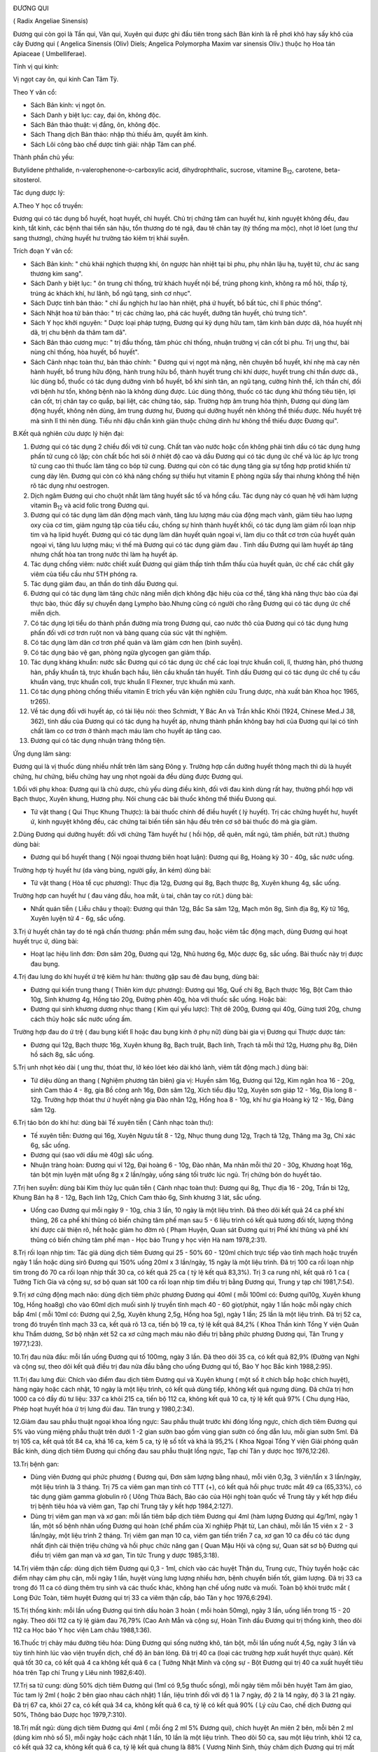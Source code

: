 |image0|

ĐƯƠNG QUI

( Radix Angeliae Sinensis)

Đương qui còn gọi là Tần qui, Vân qui, Xuyên qui được ghi đầu tiên trong
sách Bản kinh là rễ phơi khô hay sấy khô của cây Đương qui ( Angelica
Sinensis (Oliv) Diels; Angelica Polymorpha Maxim var sinensis Oliv.)
thuộc họ Hoa tán Apiaceae ( Umbelliferae).

Tính vị qui kinh:

Vị ngọt cay ôn, qui kinh Can Tâm Tỳ.

Theo Y văn cổ:

-  Sách Bản kinh: vị ngọt ôn.
-  Sách Danh y biệt lục: cay, đại ôn, không độc.
-  Sách Bản thảo thuật: vị đắng, ôn, không độc.
-  Sách Thang dịch Bản thảo: nhập thủ thiếu âm, quyết âm kinh.
-  Sách Lôi công bào chế dược tính giải: nhập Tâm can phế.

Thành phần chủ yếu:

Butylidene phthalide, n-valerophenone-o-carboxylic acid,
dihydrophthalic, sucrose, vitamine B\ :sub:`12`, carotene,
beta-sitosterol.

Tác dụng dược lý:

A.Theo Y học cổ truyền:

Đương qui có tác dụng bổ huyết, hoạt huyết, chỉ huyết. Chủ trị chứng tâm
can huyết hư, kinh nguyệt không đều, đau kinh, tắt kinh, các bệnh thai
tiền sản hậu, tổn thương do té ngã, đau tê chân tay (tý thống ma mộc),
nhọt lở lóet (ung thư sang thương), chứng huyết hư trường táo kiêm trị
khái suyễn.

Trích đoạn Y văn cổ:

-  Sách Bản kinh: " chủ khái nghịch thượng khí, ôn ngược hàn nhiệt tại
   bì phu, phụ nhân lậu hạ, tuyệt tử, chư ác sang thương kim sang".
-  Sách Danh y biệt lục: " ôn trung chỉ thống, trừ khách huyết nội bế,
   trúng phong kinh, không ra mồ hôi, thấp tý, trúng ác khách khí, hư
   lãnh, bổ ngũ tạng, sinh cơ nhục".
-  Sách Dược tính bản thảo: " chỉ ẩu nghịch hư lao hàn nhiệt, phá ứ
   huyết, bổ bất túc, chỉ lî phúc thống".
-  Sách Nhật hoa tử bản thảo: " trị các chứng lao, phá các huyết, dưỡng
   tân huyết, chủ trưng tích".
-  Sách Y học khởi nguyên: " Dược loại pháp tượng, Đương qui kỳ dụng hữu
   tam, tâm kinh bản dược dã, hóa huyết nhị dã, trị chu bệnh da thâm tam
   dã".
-  Sách Bản thảo cương mục: " trị đầu thống, tâm phúc chỉ thống, nhuận
   trường vị cân cốt bì phu. Trị ung thư, bài nùng chỉ thống, hòa huyết,
   bổ huyết".
-  Sách Cảnh nhạc toàn thư, bản thảo chính: " Đương qui vị ngọt mà nặng,
   nên chuyên bổ huyết, khí nhẹ mà cay nên hành huyết, bổ trung hữu
   động, hành trung hữu bổ, thành huyết trung chi khí dược, huyết trung
   chi thần dược dã., lúc dùng bổ, thuốc có tác dụng dưỡng vinh bổ
   huyết, bổ khí sinh tân, an ngũ tạng, cường hình thể, ích thần chí,
   đối với bệnh hư tổn, không bệnh nào là không dùng được. Lúc dùng
   thông, thuốc có tác dụng khử thống tiêu tiện, lợi cân cốt, trị chân
   tay co quắp, bại liệt, các chứng táo, sáp. Trường hợp âm trung hỏa
   thịnh, Đương qui dùng làm động huyết, không nên dùng, âm trung dương
   hư, Đương qui dưỡng huyết nên không thể thiếu được. Nếu huyết trệ mà
   sinh lî thì nên dùng. Tiểu nhi đậu chẩn kinh giản thuộc chứng dinh hư
   không thể thiếu được Đương qui".

B.Kết quả nghiên cứu dược lý hiện đại:

#. Đương qui có tác dụng 2 chiều đối với tử cung. Chất tan vào nước hoặc
   cồn không phải tinh dầu có tác dụng hưng phấn tử cung cô lập; còn
   chất bốc hơi sôi ở nhiệt độ cao và dầu Đương qui có tác dụng ức chế
   và lúc áp lực trong tử cung cao thì thuốc làm tăng co bóp tử cung.
   Đương qui còn có tác dụng tăng gia sự tổng hợp protid khiến tử cung
   dày lên. Đương qui còn có khả năng chống sự thiếu hụt vitamin E phòng
   ngừa sẩy thai nhưng không thể hiện rõ tác dụng như oestrogen.
#. Dịch ngâm Đương qui cho chuột nhắt làm tăng huyết sắc tố và hồng cầu.
   Tác dụng này có quan hệ với hàm lượng vitamin B\ :sub:`12` và acid
   folic trong Đương qui.
#. Đương qui có tác dụng làm dãn động mạch vành, tăng lưu lượng máu của
   động mạch vành, giảm tiêu hao lượng oxy của cơ tim, giảm ngưng tập
   của tiểu cầu, chống sự hình thành huyết khối, có tác dụng làm giảm
   rối loạn nhịp tim và hạ lipid huyết. Đương qui có tác dụng làm dãn
   huyết quản ngoại vi, làm dịu co thắt cơ trơn của huyết quản ngoại vi,
   tăng lưu lượng máu; vì thế mà Đương qui có tác dụng giảm đau . Tinh
   dầu Đương qui làm huyết áp tăng nhưng chất hòa tan trong nước thì làm
   hạ huyết áp.
#. Tác dụng chống viêm: nước chiết xuất Đương qui giảm thấp tính thẩm
   thấu của huyết quản, ức chế các chất gây viêm của tiểu cầu như 5TH
   phóng ra.
#. Tác dụng giảm đau, an thần do tinh dầu Đương qui.
#. Đương qui có tác dụng làm tăng chức năng miễn dịch không đặc hiệu của
   cơ thể, tăng khả năng thực bào của đại thực bào, thúc đẩy sự chuyển
   dạng Lympho bào.Nhưng cũng có người cho rằng Đương qui có tác dụng ức
   chế miễn dịch.
#. Có tác dụng lợi tiểu do thành phần đường mía trong Đương qui, cao
   nước thô của Đương qui có tác dụng hưng phấn đối với cơ trơn ruột non
   và bàng quang của súc vật thí nghiệm.
#. Có tác dụng làm dãn cơ trơn phế quản và làm giảm cơn hen (bình
   suyễn).
#. Có tác dụng bảo vệ gan, phòng ngừa glycogen gan giảm thấp.
#. Tác dụng kháng khuẩn: nước sắc Đương qui có tác dụng ức chế các loại
   trực khuẩn coli, lî, thương hàn, phó thương hàn, phẩy khuẩn tả, trực
   khuẩn bạch hầu, liên cầu khuẩn tán huyết. Tinh dầu Đương qui có tác
   dụng ức chế tụ cầu khuẩn vàng, trực khuẩn coli, trực khuẩn lî
   Flexner, trực khuẩn mủ xanh.
#. Có tác dụng phòng chống thiếu vitamin E trích yếu văn kiện nghiên cứu
   Trung dược, nhà xuất bản Khoa học 1965, tr265).
#. Về tác dụng đối với huyết áp, có tài liệu nói: theo Schmidt, Y Bác An
   và Trần khắc Khôi (1924, Chinese Med.J 38, 362), tinh dầu của Đương
   qui có tác dụng hạ huyết áp, nhưng thành phần không bay hơi của Đương
   qui lại có tính chất làm co cơ trơn ở thành mạch máu làm cho huyết áp
   tăng cao.
#. Đương qui có tác dụng nhuận tràng thông tiện.

Ứng dụng lâm sàng:

Đương qui là vị thuốc dùng nhiều nhất trên lâm sàng Đông y. Trường hợp
cần dưỡng huyết thông mạch thì dù là huyết chứng, hư chứng, biểu chứng
hay ung nhọt ngoài da đều dùng được Đương qui.

1.Đối với phụ khoa: Đương qui là chủ dược, chủ yếu dùng điều kinh, đối
với đau kinh dùng rất hay, thường phối hợp với Bạch thưọc, Xuyên khung,
Hương phụ. Nói chung các bài thuốc không thể thiếu Đưong qui.

-  Tứ vật thang ( Qui Thục Khung Thược): là bài thuốc chính để điều
   huyết ( lý huyết). Trị các chứng huyết hư, huyết ứ, kinh nguyệt không
   đều, các chứng tai biến tiền sản hậu đều trên cơ sở bài thuốc đó mà
   gia giảm.

2.Dùng Đương qui dưỡng huyết: đối với chứng Tâm huyết hư ( hồi hộp, dễ
quên, mất ngủ, tâm phiền, bứt rứt.) thường dùng bài:

-  Đương qui bổ huyết thang ( Nội ngoại thương biên hoạt luận): Đương
   qui 8g, Hoàng kỳ 30 - 40g, sắc nước uống.

Trường hợp tỳ huyết hư (da vàng bủng, người gầy, ăn kém) dùng bài:

-  Tứ vật thang ( Hòa tể cục phương): Thục địa 12g, Đương qui 8g, Bạch
   thược 8g, Xuyên khung 4g, sắc uống.

Trường hợp can huyết hư ( đau váng đầu, hoa mắt, ù tai, chân tay co
rút.) dùng bài:

-  Nhất quán tiễn ( Liễu châu y thoại): Đương qui thân 12g, Bắc Sa sâm
   12g, Mạch môn 8g, Sinh địa 8g, Kỷ tử 16g, Xuyên luyện tử 4 - 6g, sắc
   uống.

3.Trị ứ huyết chân tay do té ngã chấn thương: phần mềm sưng đau, hoặc
viêm tắc động mạch, dùng Đương qui hoạt huyết trục ứ, dùng bài:

-  Hoạt lạc hiệu linh đơn: Đơn sâm 20g, Đương qui 12g, Nhũ hương 6g, Mộc
   dược 6g, sắc uống. Bài thuốc này trị được đau bụng.

4.Trị đau lưng do khí huyết ứ trệ kiêm hư hàn: thường gặp sau đẻ đau
bụng, dùng bài:

-  Đương qui kiến trung thang ( Thiên kim dực phương): Đương qui 16g,
   Quế chi 8g, Bạch thược 16g, Bột Cam thảo 10g, Sinh khương 4g, Hồng
   táo 20g, Đường phèn 40g, hòa với thuốc sắc uống. Hoặc bài:
-  Đương qui sinh khương dương nhục thang ( Kim quỉ yếu lược): Thịt dê
   200g, Đương qui 40g, Gừng tươi 20g, chưng cách thủy hoặc sắc nước
   uống ấm.

Trường hợp đau do ứ trệ ( đau bụng kiết lî hoặc đau bụng kinh ở phụ nữ)
dùng bài gia vị Đương qui Thược dược tán:

-  Đương qui 12g, Bạch thược 16g, Xuyên khung 8g, Bạch truật, Bạch linh,
   Trạch tả mỗi thứ 12g, Hương phụ 8g, Diên hồ sách 8g, sắc uống.

5.Trị unh nhọt kéo dài ( ung thư, thóat thư, lở kéo lóet kéo dài khó
lành, viêm tắt động mạch.) dùng bài:

-  Tứ diệu dũng an thang ( Nghiệm phương tân biên) gia vị: Huyền sâm
   16g, Đương qui 12g, Kim ngân hoa 16 - 20g, sinh Cam thảo 4 - 8g, gia
   Bồ công anh 16g, Đơn sâm 12g, Xích tiểu đậu 12g, Xuyên sơn giáp 12 -
   16g, Địa long 8 - 12g. Trường hợp thóat thư ứ huyết nặng gia Đào nhân
   12g, Hồng hoa 8 - 10g, khí hư gia Hoàng kỳ 12 - 16g, Đảng sâm 12g.

6.Trị táo bón do khí hư: dùng bài Tế xuyên tiễn ( Cảnh nhạc toàn thư):

-  Tế xuyên tiễn: Đương qui 16g, Xuyên Ngưu tất 8 - 12g, Nhục thung dung
   12g, Trạch tả 12g, Thăng ma 3g, Chỉ xác 6g, sắc uống.
-  Đương qui (sao với dầu mè 40g) sắc uống.
-  Nhuận tràng hoàn: Đương qui vĩ 12g, Đại hoàng 6 - 10g, Đào nhân, Ma
   nhân mỗi thứ 20 - 30g, Khương hoạt 16g, tán bột mịn luyện mật uống 8g
   x 2 lần/ngày, uống sáng tối trước lúc ngủ. Trị chứng bón do huyết
   táo.

7.Trị hen suyễn: dùng bài Kim thủy lục quân tiễn ( Cảnh nhạc toàn thư):
Đương qui 8g, Thục địa 16 - 20g, Trần bì 12g, Khung Bán hạ 8 - 12g, Bạch
linh 12g, Chích Cam thảo 6g, Sinh khương 3 lát, sắc uống.

-  Uống cao Đương qui mỗi ngày 9 - 10g, chia 3 lần, 10 ngày là một liệu
   trình. Đã theo dõi kết quả 24 ca phế khí thũng, 26 ca phế khí thũng
   có biến chứng tâm phế mạn sau 5 - 6 liệu trình có kết quả tương đối
   tốt, lượng thông khí được cải thiện rõ, hết hoặc giảm ho đờm rõ (
   Phạm Huyện, Quan sát Đương qui trị Phế khí thũng và phế khí thũng có
   biến chứng tâm phế mạn - Học báo Trung y học viện Hà nam 1978,2:31).

8.Trị rối loạn nhịp tim: Tác giả dùng dịch tiêm Đương qui 25 - 50% 60 -
120ml chích trực tiếp vào tĩnh mạch hoặc truyền ngày 1 lần hoặc dùng
sirô Đương qui 150% uống 20ml x 3 lần/ngày, 15 ngày là một liệu trình.
Đã trị 100 ca rối loạn nhịp tim trong đó 70 ca rối loạn nhịp thất 30 ca,
có kết quả 25 ca ( tỷ lệ kết quả 83,3%). Trị 3 ca rung nhĩ, kết quả rõ 1
ca ( Tưởng Tích Gia và cộng sự, sơ bộ quan sát 100 ca rối loạn nhịp tim
điều trị bằng Đương qui, Trung y tạp chí 1981,7:54).

9.Trị xơ cứng động mạch não: dùng dịch tiêm phức phương Đương qui 40ml (
mỗi 100ml có: Đương qui10g, Xuyên khung 10g, Hồng hoa8g) cho vào 60ml
dịch muối sinh lý truyền tĩnh mạch 40 - 60 giọt/phút, ngày 1 lần hoặc
mỗi ngày chích bắp 4ml ( mỗi 10ml có: Đương qui 2,5g, Xuyên khung 2,5g,
Hồng hoa 5g), ngày 1 lần; 25 lần là một liệu trình. Đã trị 52 ca, trong
đó truyền tĩnh mạch 33 ca, kết quả rõ 13 ca, tiến bộ 19 ca, tỷ lệ kết
quả 84,2% ( Khoa Thần kinh Tổng Y viện Quân khu Thẩm dương, Sơ bộ nhận
xét 52 ca xơ cứng mạch máu não điều trị bằng phức phương Đương qui, Tân
Trung y 1977,1:23).

10.Trị đau nửa đầu: mỗi lần uống Đương qui tố 100mg, ngày 3 lần. Đã theo
dõi 35 ca, có kết quả 82,9% (Đường vạn Nghi và cộng sự, theo dõi kết quả
điều trị đau nửa đầu bằng cho uống Đương qui tố, Báo Y học Bắc kinh
1988,2:95).

11.Trị đau lưng đùi: Chích vào điểm đau dịch tiêm Đương qui và Xuyên
khung ( một số ít chích bắp hoặc chích huyệt), hàng ngày hoặc cách nhật,
10 ngày là một liệu trình, có kết quả dùng tiếp, không kết quả ngưng
dùng. Đã chữa trị hơn 1000 ca có đầy đủ tư liệu: 337 ca khỏi 215 ca,
tiến bộ 112 ca, không kết quả 10 ca, tỷ lệ kết quả 97% ( Chu dụng Hào,
Phép hoạt huyết hóa ứ trị lưng đùi đau. Tân trung y 1980,2:34).

12.Giảm đau sau phẫu thuật ngoại khoa lồng ngực: Sau phẫu thuật trước
khi đóng lồng ngực, chích dịch tiêm Đương qui 5% vào vùng miệng phẫu
thuật trên dưới 1 -2 gian sườn bao gồm vùng gian sườn có ống dẫn lưu,
mỗi gian sườn 5ml. Đã trị 105 ca, kết quả tốt 84 ca, khá 16 ca, kém 5
ca, tỷ lệ số tốt và khá là 95,2% ( Khoa Ngoại Tổng Y viện Giải phóng
quân Bắc kinh, dùng dịch tiêm Đương qui chống đau sau phẫu thuật lồng
ngực, Tạp chí Tân y dược học 1976,12:26).

13.Trị bệnh gan:

-  Dùng viên Đương qui phức phương ( Đương qui, Đơn sâm lượng bằng
   nhau), mỗi viên 0,3g, 3 viên/lần x 3 lần/ngày, một liệu trình là 3
   tháng. Trị 75 ca viêm gan mạn tính có TTT (+), có kết quả hồi phục
   trước mắt 49 ca (65,33%), có tác dụng giảm gamma globulin rõ ( Uông
   Thừa Bách, Báo cáo của Hội nghị toàn quốc về Trung tây y kết hợp điều
   trị bệnh tiêu hóa và viêm gan, Tạp chí Trung tây y kết hợp
   1984,2:127).
-  Dùng trị viêm gan mạn và xơ gan: mỗi lần tiêm bắp dịch tiêm Đương qui
   4ml (hàm lượng Đương qui 4g/1ml, ngày 1 lần, một số bệnh nhân uống
   Đương qui hoàn (chế phẩm của Xí nghiệp Phật từ, Lan châu), mỗi lần 15
   viên x 2 - 3 lần/ngày, một liệu trình 2 tháng. Trị viêm gan mạn 10
   ca, viêm gan tiến triển 7 ca, xơ gan 10 ca đều có tác dụng nhất định
   cải thiện triệu chứng và hồi phục chức năng gan ( Quan Mậu Hội và
   cộng sự, Quan sát sơ bộ Đương qui điều trị viêm gan mạn và xơ gan,
   Tin tức Trung y dược 1985,3:18).

14.Trị viêm thận cấp: dùng dịch tiêm Đương qui 0,3 - 1ml, chích vào các
huyệt Thận du, Trung cực, Thủy tuyền hoặc các điểm nhạy cảm phụ cận, mỗi
ngày 1 lần, huyệt vùng lưng lượng nhiều hơn, bệnh chuyển biến tốt, giảm
lượng. Đã trị 33 ca trong đó 11 ca có dùng thêm trụ sinh và các thuốc
khác, không hạn chế uống nước và muối. Toàn bộ khỏi trước mắt ( Long Đức
Toàn, tiêm huyệt Đương qui trị 33 ca viêm thận cấp, báo Tân y học
1976,6:294).

15.Trị thống kinh: mỗi lần uống Đương qui tinh dầu hoàn 3 hoàn ( mỗi
hoàn 50mg), ngày 3 lần, uống liền trong 15 - 20 ngày. Theo dõi 112 ca tỷ
lệ giảm đau 76,79% (Cao Anh Mẫn và cộng sự, Hoàn Tinh dầu Đương qui trị
thống kinh, theo dõi 112 ca Học báo Y học viện Lam châu 1988,1:36).

16.Thuốc trị chảy máu đường tiêu hóa: Dùng Đương qui sống nướng khô, tán
bột, mỗi lần uống nuốt 4,5g, ngày 3 lần và tùy tình hình lúc vào viện
truyền dịch, chế độ ăn bán lỏng. Đã trị 40 ca (loại các trường hợp xuất
huyết thực quản). Kết quả tốt 30 ca, có kết quả 4 ca không kết quả 6 ca
( Tưởng Nhật Minh và cộng sự - Bột Đương qui trị 40 ca xuất huyết tiêu
hóa trên Tạp chí Trung y Liêu ninh 1982,6:40).

17.Trị sa tử cung: dùng 50% dịch tiêm Đương qui (1ml có 9,5g thuốc
sống), mỗi ngày tiêm mỗi bên huyệt Tam âm giao, Túc tam lý 2ml ( hoặc 2
bên giao nhau cách nhật) 1 lần, liệu trình đối với độ 1 là 7 ngày, độ 2
là 14 ngày, độ 3 là 21 ngày. Đã trị 67 ca, khỏi 27 ca, có kết quả 34 ca,
không kết quả 6 ca, tỷ lệ có kết quả 90% ( Lý cửu Cao, chế dịch Đương
qui 50%, Thông báo Dược học 1979,7:310).

18.Trị mất ngủ: dùng dịch tiêm Đương qui 4ml ( mỗi ống 2 ml 5% Đương
qui), chích huyệt An miên 2 bên, mỗi bên 2 ml (dùng kim nhỏ số 5), mỗi
ngày hoặc cách nhật 1 lần, 10 lần là một liệu trình. Theo dõi 50 ca, sau
một liệu trình, khỏi 12 ca, có kết quả 32 ca, không kết quả 6 ca, tỷ lệ
kết quả chung là 88% ( Vương Ninh Sinh, thủy châm dịch Đương qui trị mất
ngủ 50 ca, Tạp chí Trung tây y kết hợp 1983,5:319).

19.Trị đái dầm: dùng 55 dịch tiêm Đương qui, thủy châm các huyệt sau:
Thận du, Bàng quang du, Đại trường du, Quan nguyên, Trung cực, Tam âm
giao, Điểm di niệu (điểm giữa nếp lằn ngang giữa 2 đốt 1 và 2 ngón út
phía lòng bàn tay), mỗi lần chọn 3 - 4 huyệt, mỗi huyệt chích 0,5 - 1ml,
ngày 1 lần, chích một tuần không kết quả ngưng chích. Đã trị 87 ca, theo
dõi trên 2 năm, kết quả 1 lần chích khỏi 28 ca, 2 - 5 lần chích khỏi 34
ca, tiến bộ rõ 11 ca, 9 ca không được theo dõi ( Thang truyền Quân,
Đương qui thủy châm trị đái dầm, Tạp chí Thầy thuốc chân đất 1977,4:21).

20.Trị viêm tắc động mạch: dùng 105 dịch chích tĩnh mạch Đương qui hoặc
255 dịch chích tĩnh mạch Đương qui 80 - 100ml, bệnh nặng gia thêm liều,
chích hoặc truyền tĩnh mạch với dịch 10% 10 - 2-ml, với 25% 5 - 10ml,
chích vào động mạch. Hoặc dùng 55 dịch tiêm bắp 5 - 20ml chích vào điểm
huyệt nhạy cảm hoặc tiết đoạn thần kinh. Mỗi ngày 1 lần, một tuần 6 lần,
4 tuần là một liệu trình. Đã trị 52 ca, kết quả 88,5%, có tác dụng giảm
đau, tăng tuần hoàn máu, tăng nhiệt độ ở da, chống phát sinh và phát
triển hoại tử, tăng nhanh lành vết lóet ( Tổ Đương qui ngoại khoa Bệnh
viện số 2 Viện Y học Hà bắc, Quan sát hiệu quả lâm sàng của dịch tiêm
Đương qui đối với viêm tắc động mạch, Tạp chí Tân y dược học
1977,11:35).

21.Trị Herpes zoster: mỗi lần uống bột Đương qui 0,5 - 1g, cách 4 - 6giờ
uống 1 lần. Trị 54 ca, bình quân 6 - 7 ngày khỏi. ( Lê Trung Phi và cộng
sự, Hiệu quả của Đương qui trị 54 ca Herpes zoster, Tạp chí Trung hoa y
học 1961, 5:317).

22.Trị Psoriasis: dùng 2% dịch tiêm Đương qui 4ml 2% Procain 4ml, trộn
đều thủy châm huyệt vị, ngày 1 lần. Đã trị 100 ca, khỏi 80 ca, kết quả
tốt 15 ca, có tiến bộ 5 ca ( Lương Đức Niên và cộng sự, Thảo luận về 200
ca Psoriasis, có chế phát bệnh và hiệu quả điều trị, Học báo Trung y
dược 1981,4:34).

23.Trị chứng trọc đầu: dùng Đương qui, Bá tử nhân mỗi thứ 500g tán bột
luyện mật làm hoàn bằng hạt đậu, mỗi ngày 3 lần, mỗi lần uống sau bữa ăn
9g. Đã trị hơn 40 ca, kết quả tốt ( Tiết Duy Chấn, Điều trị trọc đầu
bằng Trung dược Báo trung y Thiểm tây, 1987,9:419).

24.Trị chàm, mề đay ( urticaire) và bệnh ngoài da: dùng dịch tiêm Đương
qui thủy châm huyệt loa tai, thường dùng cách huyệt Tuyến thượng thận,
nội tiết, thần môn, dưới vỏ não. Đối với chàm, mề đay gia Khu phế, bệnh
sắc tố gia Khu Can, mỗi bên chọn 2 huyệt, mỗi huyệt chích 0,1 - 0,2ml,
cách nhật, một liệu trình 10 - 20 lần. Đã trị 363 ca, tỷ lệ kết quả
90,75 ( Khoa Da liễu Y viện Trung tâm Thái nguyên, Quan sát hiệu quả
điều trị chàm, mề đay và bệnh ngoài da bằng thủy nhĩ châm Đương qui, Tạp
chí Y dương Sơn tây 1975,5:69).

25.Trị nứt nẻ hậu môn: Dịch tiêm Đương qui 2ml gia 1% Lidocain 3 - 5ml,
chích vào đáy vùng nứt. Trị có theo dõi 114 ca, ttr lệ kết quả 96,5% (
Từ nguyên Khang, Nhận xét lâm sàng về điều trị nứt hậu môn bằng dịch
tiêm Đương qui, Báo Trung y Thiên tân 1986,4:10).

26.Trị viêm xoang hàm mạn tính có mủ: trước rửa sạch hết nước và mủ
trong xoang, rồi bơm vào nước Hoàng liên, Đương qui 5 - 8ml ( mỗi 100ml
có Hoàng liên, Đương qui, mỗi thứ 20g, mỗi tuần 1 - 2 lần. Đã trị 302
ca, có 267 xoang, tỷ lệ khỏi 84,3%, tiến bộ tốt 9%, tỷ lệ kết quả 93,3%
( Chu chuẩn Thành, Trị viêm xoang hàm mạn tính có mủ bằng dịch Đương qui
- Hoàng liên, Tạp chí Y học Trung hoa 1975,2:132).

27.Trị viêm mũi mạn: sau khi dùng cồn vô trùng da mũi, dùng 5% dịch
Đương qui đã diệt khuẩn ( pH 5) 1ml gia thêm một ít 0,5% procain, dùng
kim nhỏ số 41/2 chích vào hai huyệt Nghênh hương, mỗi bên 0,5ml, ngày 1
lần, 7 lần là một liệu trình. Đã trị 32 ca trong đó có 4 ca dị ứng viêm
mũi đều khỏi, viêm mũi đơn thuần 17 ca, khỏi 13 ca, kết quả rõ 2 ca,
giảm nhẹ 3 ca, không kết quả 1 ca ( Khoa Tai mũi họng Bệnh viện nhân dân
số 4 Thành phố Cát lâm, giới thiệu dịch Đương qui thủy châm điều trị
viêm mũi mạn, Tạp chí Tân y dược học 1974,9:17).

Ngoài ra còn dùng dịch Đương qui Hồng hoa ( 5% dịch Đương qui 0,5ml;
0,1% Hồng hoa 0,3ml) chích vào dưới niêm mạc mũi. Trị viêm mũi phì đại
mạn 43 ca, tỷ lệ đạt kết quả 90,7% ( Lý Hồng Căn và cộng sự, Sơ bộ nhận
xét về dịch Hồng hoa - Đương qui trị viêm mũi phì đại mạn tính, Tạp chí
Y Trung cấp 1986,5:49).

28.Trị viêm họng mạn: dùng 50% dịch Đương qui chích vào huyệt nhạy cảm ở
cổ ( thường vị trí huyệt cách đốt sống cổ 4 và 5 ra 2 bên 5 phân, tương
đương huyệt Giáp tích Hoa đà), mỗi lần mỗi bên 0,5ml, ngày 1 lần, 10 lần
là một liệu trình. Theo dõi 130 ca kết quả tốt ( Lý Trấn, Chích dịch 50%
Đương qui vào huyệt nhạy cảm ở cổ trị viêm họng mạn tính 130 ca Tạp chí
Trung y Liêu ninh 1986,4:39).

29.Trị điếc đột ngột: dùng dịch tiêm 200% Đương qui 20ml gia glucoz 5%
20ml, chích tĩnh mạch ngày 1 lần, mỗi liệu trình 5 ngày. Theo dõi 4 - 5
liệu trình, đã trị 105 ca, khỏi 21 ca, kết quả tiến bộ 29 ca, không kết
quả 26 ca, tỷ lệ kết quả 75% tốt hơn tổ đối chiếu dùng Tây y ( Phùng
Nghiêm và cộng sự, Quan sát lâm sàng điếc đột ngột bằng dịch tiêm nồng
độ cao Đương qui, Tạp chí Trung tây y kết hợp 1986, 9:536).

30.Trị viêm xơ tổ chức xốp ngọc hành: dùng 10% dịch Đương qui 2ml gia 2%
Procain 1ml chích vào đường cứng quanh tổ chức xốp, mỗi tuần 1 lần. Đã
trị 2 ca khỏi sau 5 và 10 lần chích ( Lỗ Hiệp và cộng sự, Dịch Đương qui
trị khỏi 2 ca viêm xơ tổ chức xốp Ngọc hành, Báo Y học Bắc kinh
1980,1:47).

31.Giới thiệu một số bài thuốc kinh nghiệm:

-  Trị chảy máu cam không ngừng: Đương qui sao khô, tán nhỏ, mỗi lần
   uống 4g với nước cháo, ngày 2 - 3 lần.
-  Dưỡng não hoàn: Đương qui 100g, Viễn chí 40g, Xương bồ 40g, Táo nhân
   60g, Ngũ vị 60g, Kỷ tử 80g, Đởm tinh 40g, Thiên trúc hoàng 40g, Long
   cốt 40g, Ích trí nhân 60g, Hổ phách 40g, Nhục thung dung 80g, Bá tử
   nhân 60g, Chu sa 40g, Hồ đào nhục 80g. Tất cả tán thành bột thêm mật
   ong viên thành viên nặng 4g. Ngày uống 2 lần, mỗi lần 1 viên, uống
   liền 15 ngày.

Liều lượng thường dùng và chú ý:

-  Liều thường dùng: 5 - 15g. Dùng ngoài tùy theo bệnh lý.
-  Trường hợp bổ huyết, cải thiện tuần hoàn, táo bón dùng liều cao, có
   thể dùng đến 40 - 80g.
-  Theo Y học cổ truyền bổ huyết dùng Đương qui thân, Hoạt huyết hóa ứ
   dùng Đương qui vĩ, Hòa huyết ( vừa bổ vừa hoạt) dùng toàn Đương qui.
   Đương qui đầu ít dùng một mình.
-  Theo kết quả nghiên cứu của Sở nghiên cứu Trung dược thuộc Viện
   nghiên cứu Trung y Trung quốc phân tích thành phần hóa học kết luận:
   Đương qui đầu và vĩ có thành phần hóa học giống nhau. Sau đó, Y học
   viện Tây an dùng 8% Đương qui đầu, vĩ và thân sắc nước tiến hành thực
   nghiệm trên súc vật. Kết quả chứng minh: cả 3 loại đều có tác dụng
   hưng phấn rõ trên cơ trơn tử cung, không có gì khác biệt ( Phùng Bảo
   Lân chủ biên, sách cổ kim Trung dược bào chế sơ thám, trang 175, Nhà
   xuất bản Khoa học Kỹ thuật Sơn đông xuất bản năm 1984).

 

.. |image0| image:: DUONGQUI.JPG
   :width: 50px
   :height: 50px
   :target: DUONGQUI_.HTM
